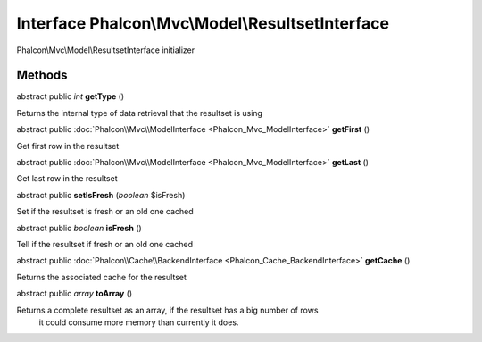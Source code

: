 Interface **Phalcon\\Mvc\\Model\\ResultsetInterface**
=====================================================

Phalcon\\Mvc\\Model\\ResultsetInterface initializer


Methods
---------

abstract public *int*  **getType** ()

Returns the internal type of data retrieval that the resultset is using



abstract public :doc:`Phalcon\\Mvc\\ModelInterface <Phalcon_Mvc_ModelInterface>`  **getFirst** ()

Get first row in the resultset



abstract public :doc:`Phalcon\\Mvc\\ModelInterface <Phalcon_Mvc_ModelInterface>`  **getLast** ()

Get last row in the resultset



abstract public  **setIsFresh** (*boolean* $isFresh)

Set if the resultset is fresh or an old one cached



abstract public *boolean*  **isFresh** ()

Tell if the resultset if fresh or an old one cached



abstract public :doc:`Phalcon\\Cache\\BackendInterface <Phalcon_Cache_BackendInterface>`  **getCache** ()

Returns the associated cache for the resultset



abstract public *array*  **toArray** ()

Returns a complete resultset as an array, if the resultset has a big number of rows it could consume more memory than currently it does.



